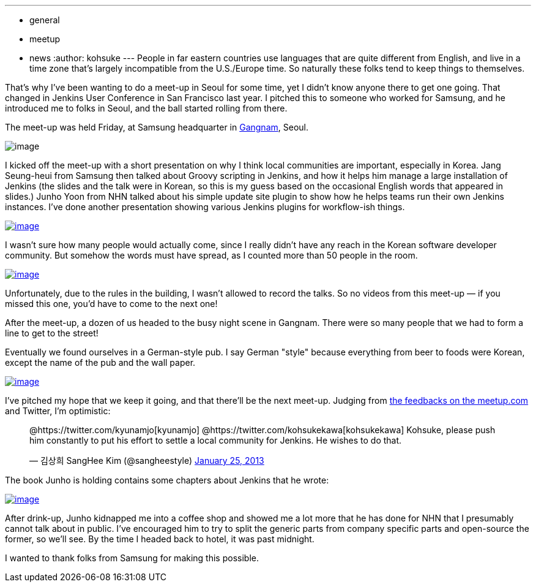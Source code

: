 ---
:layout: post
:title: "Report: Jenkins meet-up Seoul"
:nodeid: 416
:created: 1359268071
:tags:
  - general
  - meetup
  - news
:author: kohsuke
---
People in far eastern countries use languages that are quite different from English, and live in a time zone that's largely incompatible from the U.S./Europe time. So naturally these folks tend to keep things to themselves. +

That's why I've been wanting to do a meet-up in Seoul for some time, yet I didn't know anyone there to get one going. That changed in Jenkins User Conference in San Francisco last year. I pitched this to someone who worked for Samsung, and he introduced me to folks in Seoul, and the ball started rolling from there. +

The meet-up was held Friday, at Samsung headquarter in https://www.youtube.com/watch?v=9bZkp7q19f0&list=PLEC422D53B7588DC7&index=10[Gangnam], Seoul. +

image:https://upload.wikimedia.org/wikipedia/commons/thumb/e/e2/Samsung_headquarters.jpg/320px-Samsung_headquarters.jpg[image] +


I kicked off the meet-up with a short presentation on why I think local communities are important, especially in Korea. Jang Seung-heui from Samsung then talked about Groovy scripting in Jenkins, and how it helps him manage a large installation of Jenkins (the slides and the talk were in Korean, so this is my guess based on the occasional English words that appeared in slides.) Junho Yoon from NHN talked about his simple update site plugin to show how he helps teams run their own Jenkins instances. I've done another presentation showing various Jenkins plugins for workflow-ish things. +

https://www.meetup.com/jenkinsmeetup/photos/12778372/199147742/[image:https://photos4.meetupstatic.com/photos/event/1/e/3/e/600_199147742.jpeg[image]]


I wasn't sure how many people would actually come, since I really didn't have any reach in the Korean software developer community. But somehow the words must have spread, as I counted more than 50 people in the room. +

https://www.meetup.com//jenkinsmeetup/photos/12778372/#199147122[image:https://photos1.meetupstatic.com/photos/event/1/b/d/2/600_199147122.jpeg[image]]


Unfortunately, due to the rules in the building, I wasn't allowed to record the talks. So no videos from this meet-up — if you missed this one, you'd have to come to the next one! +

After the meet-up, a dozen of us headed to the busy night scene in Gangnam. There were so many people that we had to form a line to get to the street! +

Eventually we found ourselves in a German-style pub. I say German "style" because everything from beer to foods were Korean, except the name of the pub and the wall paper. +

https://www.meetup.com/jenkinsmeetup/photos/12778372/199147742/#199148172[image:https://photos1.meetupstatic.com/photos/event/1/f/e/c/600_199148172.jpeg[image]]


I've pitched my hope that we keep it going, and that there'll be the next meet-up. Judging from https://www.meetup.com/jenkinsmeetup/events/90236092/[the feedbacks on the meetup.com] and Twitter, I'm optimistic: +

____
@https://twitter.com/kyunamjo[kyunamjo] @https://twitter.com/kohsukekawa[kohsukekawa] Kohsuke, please push him constantly to put his effort to settle a local community for Jenkins. He wishes to do that.

— 김상희 SangHee Kim (@sangheestyle) https://twitter.com/sangheestyle/status/294811635904827392[January 25, 2013]
____



The book Junho is holding contains some chapters about Jenkins that he wrote: +

https://www.meetup.com/jenkinsmeetup/photos/12778372/199147742/#199149092[image:https://photos3.meetupstatic.com/photos/event/2/3/8/4/600_199149092.jpeg[image]]


After drink-up, Junho kidnapped me into a coffee shop and showed me a lot more that he has done for NHN that I presumably cannot talk about in public. I've encouraged him to try to split the generic parts from company specific parts and open-source the former, so we'll see. By the time I headed back to hotel, it was past midnight. +

I wanted to thank folks from Samsung for making this possible.
